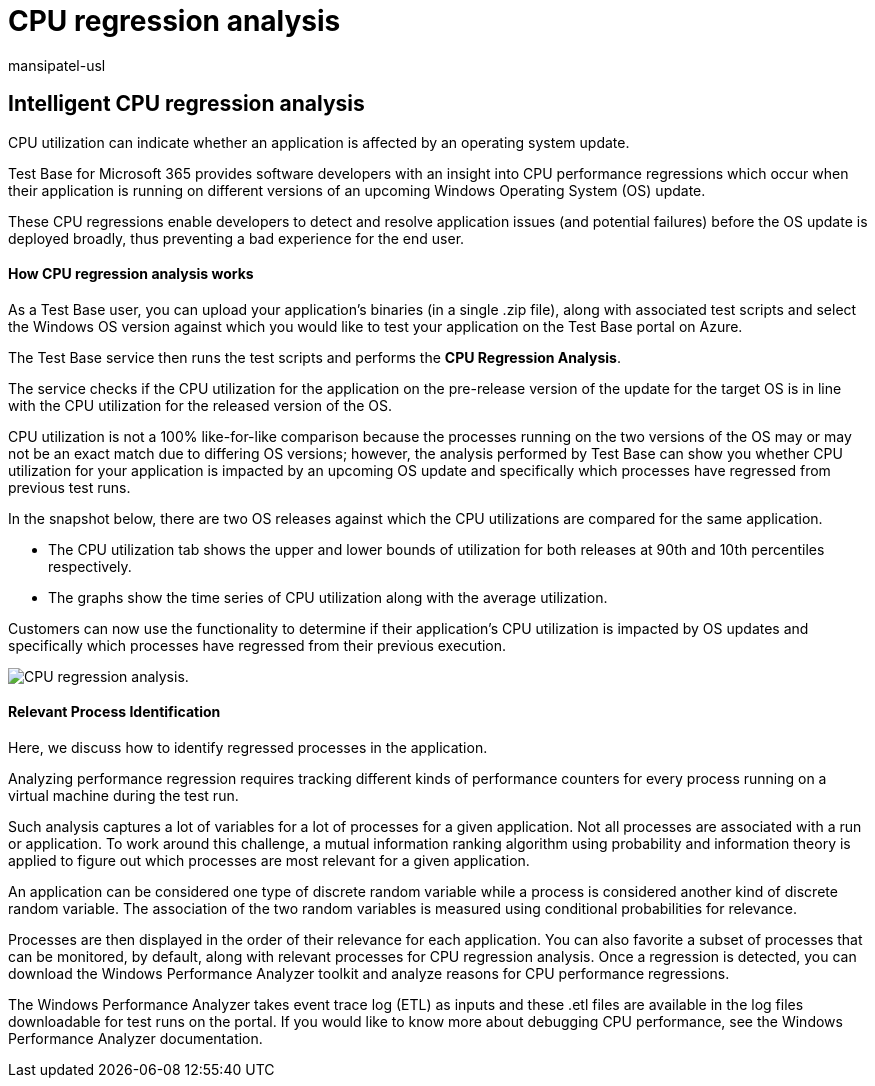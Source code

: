 = CPU regression analysis
:audience: Software-Vendor
:author: mansipatel-usl
:description: Understanding regression results and metrics for CPU consumption
:f1.keywords: NOCSH
:manager: rshastri
:ms.author: tinachen
:ms.collection: TestBase-M365
:ms.custom:
:ms.date: 07/06/2021
:ms.localizationpriority: medium
:ms.reviewer: tinachen
:ms.service: test-base
:ms.topic: how-to
:search.appverid: MET150

== Intelligent CPU regression analysis

CPU utilization can indicate whether an application is affected by an operating system update.

Test Base for Microsoft 365 provides software developers with an insight into CPU performance regressions which occur when their application is running on different versions of an upcoming Windows Operating System (OS) update.

These CPU regressions enable developers to detect and resolve application issues (and potential failures) before the OS update is deployed broadly, thus preventing a bad experience for the end user.

[discrete]
==== How CPU regression analysis works

As a Test Base user, you can upload your application's binaries (in a single .zip file), along with associated test scripts and select the Windows OS version against which you would like to test your application on the Test Base portal on Azure.

The Test Base service then runs the test scripts and performs the *CPU Regression Analysis*.

The service checks if the CPU utilization for the application on the pre-release version of the update for the target OS is in line with the CPU utilization for the released version of the OS.

CPU utilization is not a 100% like-for-like comparison because the processes running on the two versions of the OS may or may not be an exact match due to differing OS versions;
however, the analysis performed by Test Base can show you whether CPU utilization for your application is impacted by an upcoming OS update and specifically which processes have regressed from previous test runs.

In the snapshot below, there are two OS releases against which the CPU utilizations are compared for the same application.

* The CPU utilization tab shows the upper and lower bounds of utilization for both releases at 90th and 10th percentiles respectively.
* The graphs show the time series of CPU utilization along with the average utilization.

Customers can now use the functionality to determine if their application's CPU utilization is impacted by OS updates and specifically which processes have regressed from their previous execution.

image::Media/cpu-regression-analysis.jpg[CPU regression analysis.]

[discrete]
==== Relevant Process Identification

Here, we discuss how to identify regressed processes in the application.

Analyzing performance regression requires tracking different kinds of performance counters for every process running on a virtual machine during the test run.

Such analysis captures a lot of variables for a lot of processes for a given application.
Not all processes are associated with a run or application.
To work around this challenge, a mutual information ranking algorithm using probability and information theory is applied to figure out which processes are most relevant for a given application.

An application can be considered one type of discrete random variable while a process is considered another kind of discrete random variable.
The association of the two random variables is measured using conditional probabilities for relevance.

Processes are then displayed in the order of their relevance for each application.
You can also favorite a subset of processes that can be monitored, by default, along with relevant processes for CPU regression analysis.
Once a regression is detected, you can download the Windows Performance Analyzer toolkit and analyze reasons for CPU performance regressions.

The Windows Performance Analyzer takes event trace log (ETL) as inputs and these .etl files are available in the log files downloadable for test runs on the portal.
If you would like to know more about debugging CPU performance, see the Windows Performance Analyzer documentation.
